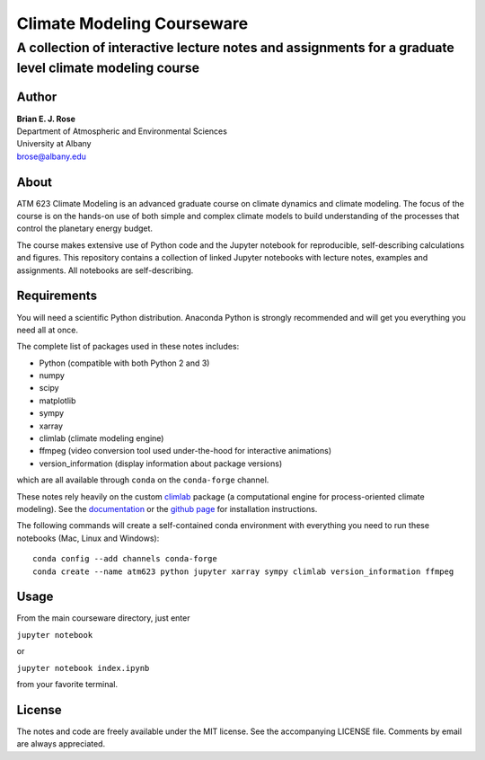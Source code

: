 ================
Climate Modeling Courseware
================
----------
 A collection of interactive lecture notes and assignments for a graduate level climate modeling course
----------

Author
--------------
| **Brian E. J. Rose**
| Department of Atmospheric and Environmental Sciences
| University at Albany
| brose@albany.edu


About
--------------
ATM 623 Climate Modeling
is an advanced graduate course on climate dynamics and climate modeling. The focus of the course is on the hands-on use of both simple and complex climate models to build understanding of the processes that control the planetary energy budget.

The course makes extensive use of Python code and the Jupyter notebook for reproducible, self-describing calculations and figures. This repository contains a collection of linked Jupyter notebooks with lecture notes, examples and assignments. All notebooks are self-describing.

Requirements
---------------
You will need a scientific Python distribution. Anaconda Python is strongly recommended and will get you everything you need all at once.

The complete list of packages used in these notes includes:

- Python (compatible with both Python 2 and 3)
- numpy
- scipy
- matplotlib
- sympy
- xarray
- climlab (climate modeling engine)
- ffmpeg (video conversion tool used under-the-hood for interactive animations)
- version_information (display information about package versions)

which are all available through ``conda`` on the ``conda-forge`` channel.

These notes rely heavily on the custom climlab_ package (a computational engine for process-oriented climate modeling). See the documentation_ or the `github page`_ for installation instructions.

The following commands will create a self-contained conda environment with everything you need to run these notebooks (Mac, Linux and Windows)::

    conda config --add channels conda-forge
    conda create --name atm623 python jupyter xarray sympy climlab version_information ffmpeg

Usage
------------------
From the main courseware directory, just enter

``jupyter notebook``

or

``jupyter notebook index.ipynb``

from your favorite terminal.

License
---------------
The notes and code are freely available under the MIT license.
See the accompanying LICENSE file.
Comments by email are always appreciated.

.. _climlab: https://github.com/brian-rose/climlab
.. _documentation: http://climlab.readthedocs.io
.. _`github page`: https://github.com/brian-rose/climlab
